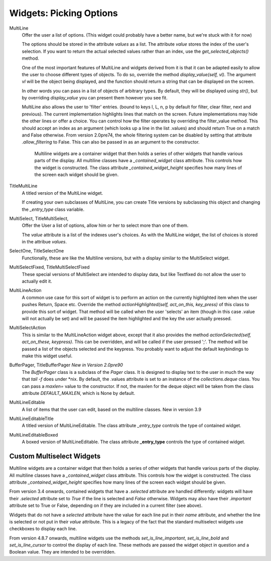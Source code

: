 Widgets: Picking Options
************************

MultiLine
   Offer the user a list of options.  (This widget could probably have a better name, but we're stuck with it for now)

   The options should be stored in the attribute *values* as a list.  The attribute *value* stores the index of the user's selection.  If you want to return the actual selected values rather than an index, use the *get_selected_objects()* method.

   One of the most important features of MultiLine and widgets derived from it is that it can be adapted easily to allow the user to choose different types of objects.  To do so, override the method *display_value(self, vl)*.  The argument *vl* will be the object being displayed, and the function should return a string that can be displayed on the screen.
   
   In other words you can pass in a list of objects of arbitrary types. By default, they will be displayed using *str()*, but by overriding *display_value* you can present them however you see fit.
   
   MultiLine also allows the user to 'filter' entries.  (bound to keys l, L, n, p by default for filter, clear filter, next and previous). The current implementation highlights lines that match on the screen.  Future implementations may hide the other lines or offer a choice.  You can control how the filter operates by overriding the filter_value method.  This should accept an index as an argument (which looks up a line in the list .values) and should return True on a match and False otherwise.  From version 2.0pre74, the whole filtering system can be disabled by setting that attribute *.allow_filtering* to False.  This can also be passed in as an argument to the constructor.
    
    Multiline widgets are a container widget that then holds a series of other widgets that handle various parts of the display.  All multiline classes have a `_contained_widget` class attribute. This controls how the widget is constructed.  The class attribute `_contained_widget_height` specifies how many lines of the screen each widget should be given.


TitleMultiLine
   A titled version of the MultiLine widget.  

   If creating your own subclasses of MultiLine, you can create Title versions by subclassing this object and changing the *_entry_type* class variable.

MultiSelect, TitleMultiSelect, 
    Offer the User a list of options, allow him or her to select more than one of them.
    
    The *value* attribute is a list of the indexes user's choices.  As with the MultiLine widget, the list of choices is stored in the attribue *values*.

SelectOne, TitleSelectOne
    Functionally, these are like the Multiline versions, but with a display similar to the MultiSelect widget.

MultiSelectFixed, TitleMultiSelectFixed
    These special versions of MultiSelect are intended to display data, but like Textfixed do not allow the user to actually edit it.
    
MultiLineAction
    A common use case for this sort of widget is to perform an action on the currently highlighted item when the user pushes Return, Space etc.  Override the method *actionHighlighted(self, act_on_this, key_press)* of this class to provide this sort of widget.  That method will be called when the user 'selects' an item (though in this case .value will not actually be set) and will be passed the item highlighted and the key the user actually pressed.
    
MultiSelectAction
    This is similar to the MultiLineAction widget above, except that it also provides the method *actionSelected(self, act_on_these, keypress)*.  This can be overridden, and will be called if the user pressed ';'.  The method will be passed a list of the objects selected and the keypress.  You probably want to adjust the default keybindings to make this widget useful. 
    
BufferPager, TitleBufferPager *New in Version 2.0pre90*
    The `BufferPager` class is a subclass of the *Pager* class.  It is designed to display text to the user in much the way that `tail -f` does under \*nix.  By default, the .values attribute is set to an instance of the `collections.deque` class.  You can pass a `maxlen=` value to the constructor.  If not, the maxlen for the deque object will be taken from the class attribute `DEFAULT_MAXLEN`, which is None by default.
    
    .. py:method:: BufferPager.clearBuffer()
    
        Clear the buffer.
        
    .. py:method:: BufferPager.buffer(lines, scroll_end=True, scroll_if_editing=False)
    
        Add `lines` to the contained deque object.  If `scroll_end` is True, scroll to the end of the buffer.  If `scroll_if_editing` is True, then scroll to the end even if the user is currently editing the Pager.  If the contained deque object was created with a maximum length, then new data may cause older data to be forgotten.
        
MultiLineEditable
    A list of items that the user can edit, based on the multiline classes.  New in version 3.9
    
    .. py:method:: get_new_value()
        
        This method should return a 'blank' object that can be used to initialize a new item on the list.  By default it returns an
        empty string.
        

    .. py:method:: check_line_value(vl)
        
        This method should say whether vl is a valid object that can be added to the list, returning True or False.  By default, this 
        method rejects empty strings.
    
MultiLineEditableTitle
    A titled version of MultiLineEditable. The class attribute *_entry_type* controls the type of contained widget.
    
MultiLineEditableBoxed
    A boxed version of MultiLineEditable. The class attribute **_entry_type** controls the type of contained widget.

        
Custom Multiselect Widgets
++++++++++++++++++++++++++

Multiline widgets are a container widget that then holds a series of other widgets that handle various parts of the display.  All multiline classes have a `_contained_widget` class attribute. This controls how the widget is constructed.  The class attribute `_contained_widget_height` specifies how many lines of the screen each widget should be given.

From version 3.4 onwards, contained widgets that have a `.selected` attribute are handled differently: widgets will have their `.selected` attribute set to `True` if the line is selected and `False` otherwise.  Widgets may also have their `.important` attribute set to True or False, depending on if they are included in a current filter (see above).

Widgets that do not have a `selected` attribute have the value for each line put in their `name` attribute, and whether the line is selected or not put in their `value` attribute.  This is a legacy of the fact that the standard multiselect widgets use checkboxes to display each line.

From version 4.8.7 onwards, multiline widgets use the methods `set_is_line_important`, `set_is_line_bold` and `set_is_line_cursor` to control the display of each line.  These methods are passed the widget object in question and a Boolean value.  They are intended to be overridden. 

